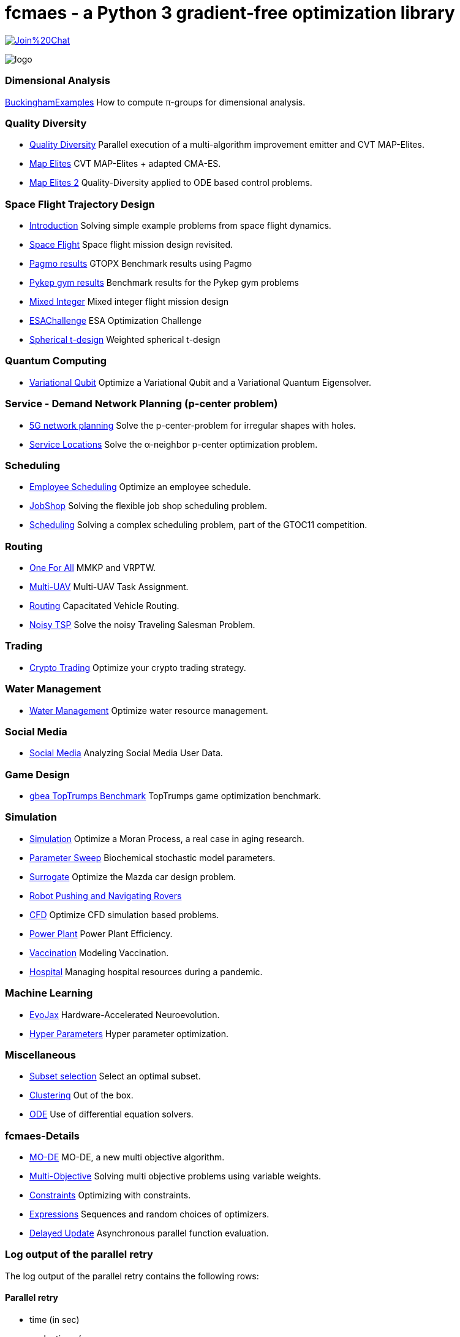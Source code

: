 :encoding: utf-8
:imagesdir: img
:cpp: C++

= fcmaes - a Python 3 gradient-free optimization library

https://gitter.im/fast-cma-es/community[image:https://badges.gitter.im/Join%20Chat.svg[]]

image::logo.gif[]

=== Dimensional Analysis

https://github.com/dietmarwo/BuckinghamExamples[BuckinghamExamples] How to compute π-groups for dimensional analysis.

=== Quality Diversity

- https://github.com/dietmarwo/fast-cma-es/blob/master/tutorials/Diversity.adoc[Quality Diversity] Parallel execution of a multi-algorithm improvement emitter and CVT MAP-Elites.
- https://github.com/dietmarwo/fast-cma-es/blob/master/tutorials/MapElites.adoc[Map Elites] CVT MAP-Elites + adapted CMA-ES.
- https://github.com/dietmarwo/fast-cma-es/blob/master/tutorials/Damp.adoc[Map Elites 2] Quality-Diversity applied to ODE based control problems.

=== Space Flight Trajectory Design

- https://github.com/dietmarwo/fast-cma-es/blob/master/tutorials/Introduction.adoc[Introduction] Solving simple example problems from space flight dynamics.
- https://github.com/dietmarwo/fast-cma-es/blob/master/tutorials/SpaceFlight.adoc[Space Flight] Space flight mission design revisited.
- https://github.com/dietmarwo/fast-cma-es/blob/master/tutorials/PAGMO.adoc[Pagmo results] GTOPX Benchmark results using Pagmo
- https://github.com/dietmarwo/fast-cma-es/blob/master/tutorials/PYKEP.adoc[Pykep gym results] Benchmark results for the Pykep gym problems
- https://github.com/dietmarwo/fast-cma-es/blob/master/tutorials/MINLP.adoc[Mixed Integer] Mixed integer flight mission design
- https://github.com/dietmarwo/fast-cma-es/blob/master/tutorials/ESAChallenge.adoc[ESAChallenge] ESA Optimization Challenge
- https://github.com/dietmarwo/fast-cma-es/blob/master/tutorials/SphericalTDesign.adoc[Spherical t-design] Weighted spherical t-design

=== Quantum Computing

- https://github.com/dietmarwo/fast-cma-es/blob/master/tutorials/Quant.adoc[Variational Qubit] Optimize a Variational Qubit and a Variational Quantum Eigensolver.  

=== Service - Demand Network Planning (p-center problem)

- https://github.com/dietmarwo/fast-cma-es/blob/master/tutorials/5G.adoc[5G network planning] Solve the p-center-problem for irregular shapes with holes. 
- https://github.com/dietmarwo/fast-cma-es/blob/master/tutorials/Service.adoc[Service Locations] Solve the α-neighbor p-center optimization problem.  

=== Scheduling

- https://github.com/dietmarwo/fast-cma-es/blob/master/tutorials/Employee.adoc[Employee Scheduling] Optimize an employee schedule.
- https://github.com/dietmarwo/fast-cma-es/blob/master/tutorials/JobShop.adoc[JobShop] Solving the flexible job shop scheduling problem. 
- https://github.com/dietmarwo/fast-cma-es/blob/master/tutorials/Scheduling.adoc[Scheduling] Solving a complex scheduling problem, part of the GTOC11 competition.

=== Routing

- https://github.com/dietmarwo/fast-cma-es/blob/master/tutorials/OneForAll.adoc[One For All] MMKP and VRPTW. 
- https://github.com/dietmarwo/fast-cma-es/blob/master/tutorials/UAV.adoc[Multi-UAV] Multi-UAV Task Assignment.  
- https://github.com/dietmarwo/fast-cma-es/blob/master/tutorials/Routing.adoc[Routing] Capacitated Vehicle Routing.
- https://github.com/dietmarwo/fast-cma-es/blob/master/tutorials/TSP.adoc[Noisy TSP] Solve the noisy Traveling Salesman Problem.

=== Trading

- https://github.com/dietmarwo/fast-cma-es/blob/master/tutorials/CryptoTrading.adoc[Crypto Trading] Optimize your crypto trading strategy.  

=== Water Management

- https://github.com/dietmarwo/fast-cma-es/blob/master/tutorials/Water.adoc[Water Management] Optimize water resource management.  

=== Social Media

- https://github.com/dietmarwo/fast-cma-es/blob/master/tutorials/Media.adoc[Social Media] Analyzing Social Media User Data.

=== Game Design

- https://github.com/dietmarwo/fast-cma-es/blob/master/tutorials/TopTrumps.adoc[gbea TopTrumps Benchmark] TopTrumps game optimization benchmark. 

=== Simulation

- https://github.com/dietmarwo/fast-cma-es/blob/master/tutorials/Simulation.adoc[Simulation] Optimize a Moran Process, a real case in aging research.
- https://github.com/dietmarwo/fast-cma-es/blob/master/tutorials/Sweep.adoc[Parameter Sweep] Biochemical stochastic model parameters.  
- https://github.com/dietmarwo/fast-cma-es/blob/master/tutorials/Surrogate.adoc[Surrogate] Optimize the Mazda car design problem.  
- https://github.com/dietmarwo/fast-cma-es/blob/master/tutorials/RobotRover.adoc[Robot Pushing and Navigating Rovers]
- https://github.com/dietmarwo/fast-cma-es/blob/master/tutorials/FluidDynamics.adoc[CFD] Optimize CFD simulation based problems.   
- https://github.com/dietmarwo/fast-cma-es/blob/master/tutorials/PowerPlant.adoc[Power Plant] Power Plant Efficiency.  
- https://github.com/dietmarwo/fast-cma-es/blob/master/tutorials/Vaccination.adoc[Vaccination] Modeling Vaccination.
- https://github.com/dietmarwo/fast-cma-es/blob/master/tutorials/Hospital.adoc[Hospital] Managing hospital resources during a pandemic.  

=== Machine Learning

- https://github.com/dietmarwo/fast-cma-es/blob/master/tutorials/EvoJax.adoc[EvoJax] Hardware-Accelerated Neuroevolution.
- https://github.com/dietmarwo/fast-cma-es/blob/master/tutorials/HyperparameterOptimization.adoc[Hyper Parameters] Hyper parameter optimization.

=== Miscellaneous

- https://github.com/dietmarwo/fast-cma-es/blob/master/tutorials/Subset.adoc[Subset selection] Select an optimal subset.  
- https://github.com/dietmarwo/fast-cma-es/blob/master/tutorials/Clustering.adoc[Clustering] Out of the box.  
- https://github.com/dietmarwo/fast-cma-es/blob/master/tutorials/ODE.adoc[ODE] Use of differential equation solvers.

=== fcmaes-Details

- https://github.com/dietmarwo/fast-cma-es/blob/master/tutorials/MODE.adoc[MO-DE] MO-DE, a new multi objective algorithm.
- https://github.com/dietmarwo/fast-cma-es/blob/master/tutorials/MultiObjective.adoc[Multi-Objective] Solving multi objective problems using variable weights. 
- https://github.com/dietmarwo/fast-cma-es/blob/master/tutorials/Constraints.adoc[Constraints] Optimizing with constraints. 
- https://github.com/dietmarwo/fast-cma-es/blob/master/tutorials/Expressions.adoc[Expressions] Sequences and random choices of optimizers. 
- https://github.com/dietmarwo/fast-cma-es/blob/master/tutorials/DelayedUpdate.adoc[Delayed Update] Asynchronous parallel function evaluation.

=== Log output of the parallel retry

The log output of the parallel retry contains the following rows:

==== Parallel retry

- time (in sec)
- evaluations / sec
- number of retries - optimization runs
- total number of evaluations in all retries
- best value found so far
- mean of the values found by the retries below the defined threshold
- standard deviation of the values found by the retries below the defined threshold
- list of the best 20 function values in the retry store
- best solution (x-vector) found so far

Mean and standard deviation would be misleading when using coordinated retry, because
of the retries initiated by crossover. Therefore the rows of the
log output differ slightly:

==== Smart retry

- time (in sec)
- evaluations / sec
- number of retries - optimization runs
- total number of evaluations in all retries
- best value found so far
- worst value in the retry store
- number of entries in the retry store
- list of the best 20 function values in the retry store
- best solution (x-vector) found so far

